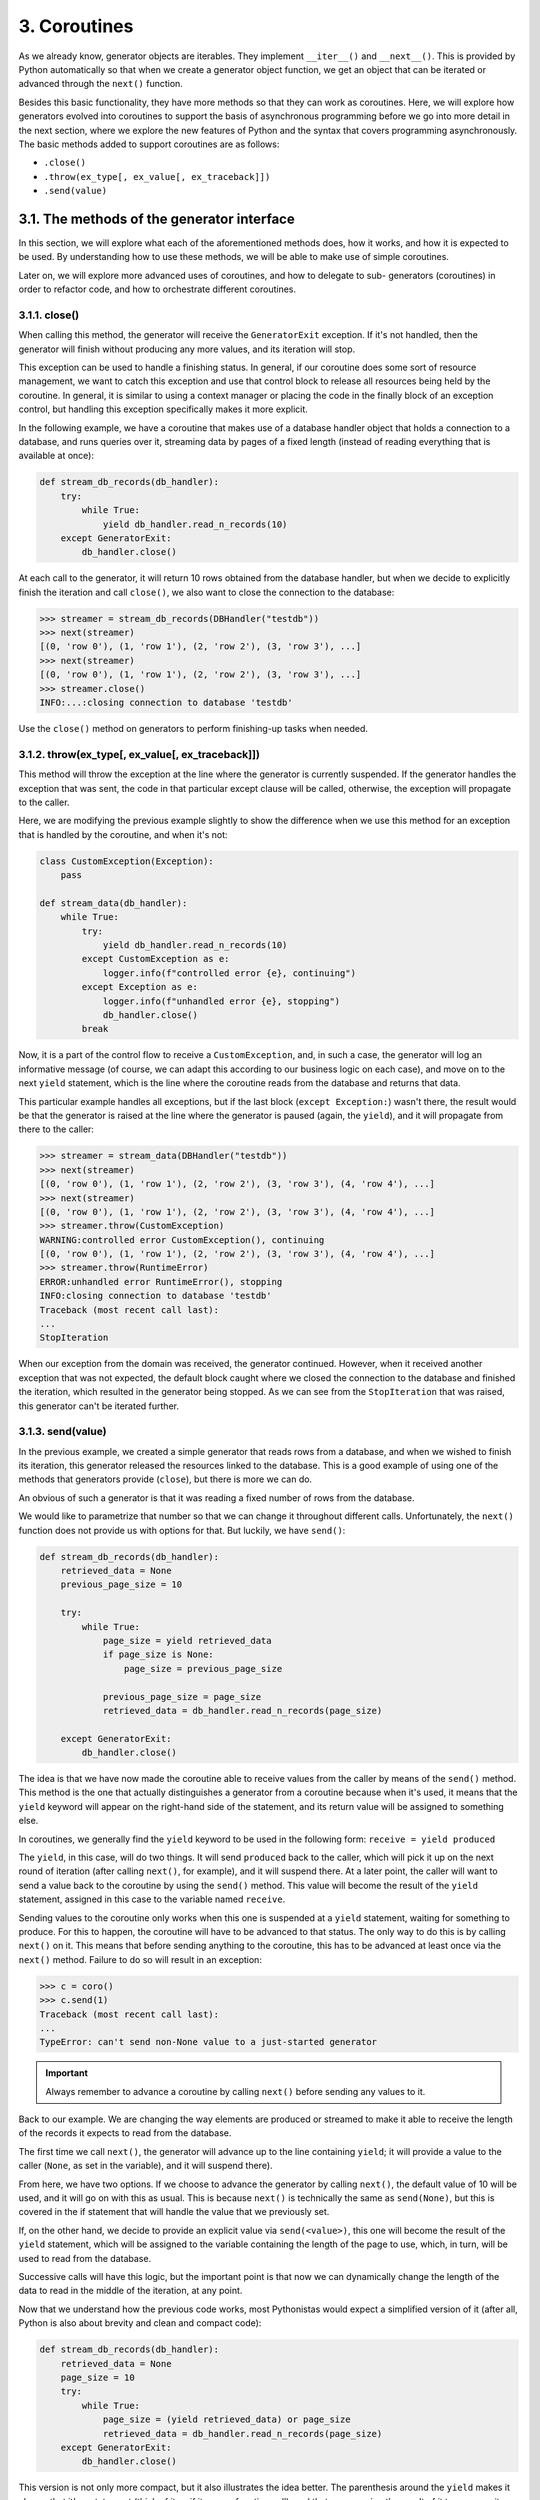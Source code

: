 3. Coroutines
*************

As we already know, generator objects are iterables. They implement ``__iter__()`` and
``__next__()``. This is provided by Python automatically so that when we create a generator
object function, we get an object that can be iterated or advanced through the ``next()``
function.

Besides this basic functionality, they have more methods so that they can work as
coroutines. Here, we will explore how generators evolved into coroutines to
support the basis of asynchronous programming before we go into more detail in the next
section, where we explore the new features of Python and the syntax that covers
programming asynchronously. The basic methods added to support
coroutines are as follows:

- ``.close()``
- ``.throw(ex_type[, ex_value[, ex_traceback]])``
- ``.send(value)``

3.1. The methods of the generator interface
+++++++++++++++++++++++++++++++++++++++++++

In this section, we will explore what each of the aforementioned methods does, how it
works, and how it is expected to be used. By understanding how to use these methods, we
will be able to make use of simple coroutines.

Later on, we will explore more advanced uses of coroutines, and how to delegate to sub-
generators (coroutines) in order to refactor code, and how to orchestrate different
coroutines.

3.1.1. close()
--------------

When calling this method, the generator will receive the ``GeneratorExit`` exception. If it's
not handled, then the generator will finish without producing any more values, and its
iteration will stop.

This exception can be used to handle a finishing status. In general, if our coroutine does
some sort of resource management, we want to catch this exception and use that control
block to release all resources being held by the coroutine. In general, it is similar to using a
context manager or placing the code in the finally block of an exception control, but
handling this exception specifically makes it more explicit.

In the following example, we have a coroutine that makes use of a database handler object
that holds a connection to a database, and runs queries over it, streaming data by pages of a
fixed length (instead of reading everything that is available at once):

.. code-block:: python

    def stream_db_records(db_handler):
        try:
            while True:
                yield db_handler.read_n_records(10)
        except GeneratorExit:
            db_handler.close()

At each call to the generator, it will return 10 rows obtained from the database handler, but
when we decide to explicitly finish the iteration and call ``close()``, we also want to close the
connection to the database:

.. code-block:: python

    >>> streamer = stream_db_records(DBHandler("testdb"))
    >>> next(streamer)
    [(0, 'row 0'), (1, 'row 1'), (2, 'row 2'), (3, 'row 3'), ...]
    >>> next(streamer)
    [(0, 'row 0'), (1, 'row 1'), (2, 'row 2'), (3, 'row 3'), ...]
    >>> streamer.close()
    INFO:...:closing connection to database 'testdb'

Use the ``close()`` method on generators to perform finishing-up tasks
when needed.

3.1.2. throw(ex_type[, ex_value[, ex_traceback]])
-------------------------------------------------

This method will throw the exception at the line where the generator is currently
suspended. If the generator handles the exception that was sent, the code in that
particular except clause will be called, otherwise, the exception will propagate to the
caller.

Here, we are modifying the previous example slightly to show the difference when we use
this method for an exception that is handled by the coroutine, and when it's not:

.. code-block:: python

    class CustomException(Exception):
        pass

    def stream_data(db_handler):
        while True:
            try:
                yield db_handler.read_n_records(10)
            except CustomException as e:
                logger.info(f"controlled error {e}, continuing")
            except Exception as e:
                logger.info(f"unhandled error {e}, stopping")
                db_handler.close()
            break

Now, it is a part of the control flow to receive a ``CustomException``, and, in such a case, the
generator will log an informative message (of course, we can adapt this according to our
business logic on each case), and move on to the next ``yield`` statement, which is the line
where the coroutine reads from the database and returns that data.

This particular example handles all exceptions, but if the last block (``except Exception:``)
wasn't there, the result would be that the generator is raised at the line where the generator
is paused (again, the ``yield``), and it will propagate from there to the caller:

.. code-block:: python

    >>> streamer = stream_data(DBHandler("testdb"))
    >>> next(streamer)
    [(0, 'row 0'), (1, 'row 1'), (2, 'row 2'), (3, 'row 3'), (4, 'row 4'), ...]
    >>> next(streamer)
    [(0, 'row 0'), (1, 'row 1'), (2, 'row 2'), (3, 'row 3'), (4, 'row 4'), ...]
    >>> streamer.throw(CustomException)
    WARNING:controlled error CustomException(), continuing
    [(0, 'row 0'), (1, 'row 1'), (2, 'row 2'), (3, 'row 3'), (4, 'row 4'), ...]
    >>> streamer.throw(RuntimeError)
    ERROR:unhandled error RuntimeError(), stopping
    INFO:closing connection to database 'testdb'
    Traceback (most recent call last):
    ...
    StopIteration

When our exception from the domain was received, the generator continued. However,
when it received another exception that was not expected, the default block caught where
we closed the connection to the database and finished the iteration, which resulted in the
generator being stopped. As we can see from the ``StopIteration`` that was raised, this
generator can't be iterated further.

3.1.3. send(value)
------------------

In the previous example, we created a simple generator that reads rows from a database,
and when we wished to finish its iteration, this generator released the resources linked to
the database. This is a good example of using one of the methods that generators provide
(``close``), but there is more we can do.

An obvious of such a generator is that it was reading a fixed number of rows from the
database.

We would like to parametrize that number so that we can change it throughout
different calls. Unfortunately, the ``next()`` function does not provide us with options for
that. But luckily, we have ``send()``:

.. code-block:: python

    def stream_db_records(db_handler):
        retrieved_data = None
        previous_page_size = 10

        try:
            while True:
                page_size = yield retrieved_data
                if page_size is None:
                    page_size = previous_page_size

                previous_page_size = page_size
                retrieved_data = db_handler.read_n_records(page_size)

        except GeneratorExit:
            db_handler.close()

The idea is that we have now made the coroutine able to receive values from the caller by
means of the ``send()`` method. This method is the one that actually distinguishes a
generator from a coroutine because when it's used, it means that the ``yield`` keyword will
appear on the right-hand side of the statement, and its return value will be assigned to
something else.

In coroutines, we generally find the ``yield`` keyword to be used in the following form:
``receive = yield produced``

The ``yield``, in this case, will do two things. It will send ``produced`` back to the caller, which
will pick it up on the next round of iteration (after calling ``next()``, for example), and it will
suspend there. At a later point, the caller will want to send a value back to the coroutine by
using the ``send()`` method. This value will become the result of the ``yield`` statement,
assigned in this case to the variable named ``receive``.

Sending values to the coroutine only works when this one is suspended at a ``yield``
statement, waiting for something to produce. For this to happen, the coroutine will have to
be advanced to that status. The only way to do this is by calling ``next()`` on it. This means
that before sending anything to the coroutine, this has to be advanced at least once via the
``next()`` method. Failure to do so will result in an exception:

.. code-block:: python

    >>> c = coro()
    >>> c.send(1)
    Traceback (most recent call last):
    ...
    TypeError: can't send non-None value to a just-started generator

.. important:: Always remember to advance a coroutine by calling ``next()`` before sending any values to it.

Back to our example. We are changing the way elements are produced or streamed to make
it able to receive the length of the records it expects to read from the database.

The first time we call ``next()``, the generator will advance up to the line containing ``yield``; it
will provide a value to the caller (``None``, as set in the variable), and it will suspend there).

From here, we have two options. If we choose to advance the generator by calling ``next()``,
the default value of 10 will be used, and it will go on with this as usual. This is because
``next()`` is technically the same as ``send(None)``, but this is covered in the if statement that
will handle the value that we previously set.

If, on the other hand, we decide to provide an explicit value via ``send(<value>)``, this one
will become the result of the ``yield`` statement, which will be assigned to the variable
containing the length of the page to use, which, in turn, will be used to read from the
database.

Successive calls will have this logic, but the important point is that now we can
dynamically change the length of the data to read in the middle of the iteration, at any
point.

Now that we understand how the previous code works, most Pythonistas would expect a
simplified version of it (after all, Python is also about brevity and clean and compact code):

.. code-block:: python

    def stream_db_records(db_handler):
        retrieved_data = None
        page_size = 10
        try:
            while True:
                page_size = (yield retrieved_data) or page_size
                retrieved_data = db_handler.read_n_records(page_size)
        except GeneratorExit:
            db_handler.close()

This version is not only more compact, but it also illustrates the idea better. The parenthesis
around the ``yield`` makes it clearer that it's a statement (think of it as if it were a function
call), and that we are using the result of it to compare it against the previous value.

This works as we expect it does, but we always have to remember to advance the coroutine
before sending any data to it. If we forget to call the first ``next()``, we'll get a ``TypeError``.
This call could be ignored for our purposes because it doesn't return anything we'll use.

It would be good if we could use the coroutine directly, right after it is created without
having to remember to call ``next()`` the first time, every time we are going to use it. Some
authors devised an interesting decorator to achieve this. The idea of this
decorator is to advance the coroutine, so the following definition works automatically:

.. code-block:: python

    @prepare_coroutine
    def stream_db_records(db_handler):
        retrieved_data = None
        page_size = 10
        try:
            while True:
                page_size = (yield retrieved_data) or page_size
                retrieved_data = db_handler.read_n_records(page_size)
        except GeneratorExit:
        db_handler.close()

    >>> streamer = stream_db_records(DBHandler("testdb"))
    >>> len(streamer.send(5))
    5

3.2. More advanced coroutines
+++++++++++++++++++++++++++++

So far, we have a better understanding of coroutines, and we are able to create simple ones
to handle small tasks. We can say that these coroutines are, in fact, just more advanced
generators (and that would be right, coroutines are just fancy generators), but, if we
actually want to start supporting more complex scenarios, we usually have to go for a
design that handles many coroutines concurrently, and that requires more features.

When handling many coroutines, we find new problems. As the control flow of our
application becomes more complex, we want to pass values up and down the stack (as well
as exceptions), be able to capture values from sub-coroutines we might call at any level, and
finally schedule multiple coroutines to run toward a common goal.

To make things simpler, generators had to be extended once again. This is addressed by changing the semantic
of generators so that they are able to return values, and introducing the new yield from construction.

3.2.1. Returning values in coroutines
-------------------------------------

As introduced at the beginning, the iteration is a mechanism that calls
``next()`` on an iterable object many times until a ``StopIteration`` exception is raised.

So far, we have been exploring the iterative nature of generators: we produce values one at
a time, and, in general, we only care about each value as it's being produced at every step of
the ``for`` loop. This is a very logical way of thinking about generators, but coroutines have a
different idea; even though they are technically generators, they weren't conceived with the
idea of iteration in mind, but with the goal of suspending the execution of a code until it's
resumed later on.

This is an interesting challenge; when we design a coroutine, we usually care more about
suspending the state rather than iterating (and iterating a coroutine would be an odd case).
The challenge lies in that it is easy to mix them both. This is because of a technical
implementation detail; the support for coroutines in Python was built upon generators.

If we want to use coroutines to process some information and suspend its execution, it
would make sense to think of them as lightweight threads (or green threads, as they are
called in other platforms). In such a case, it would make sense if they could return values,
much like calling any other regular function.

But let's remember that generators are not regular functions, so in a generator, the
construction ``value = generator()`` will do nothing other than create a generator object.
What would be the semantics for making a generator return a value? It will have to be after
the iteration is done.

When a generator returns a value, its iteration is immediately stopped (it can't be iterated
any further). To preserve the semantics, the ``StopIteration`` exception is still raised, and
the value to be returned is stored inside the exception object. It's the responsibility of the
caller to catch it.

In the following example, we are creating a simple generator that produces two values
and then returns a third. Notice how we have to catch the exception in order to get this
value, and how it's stored precisely inside the exception under the attribute named ``value``:

.. code-block:: python

    >>> def generator():
    ...     yield 1
    ...     yield 2
    ...     return 3
    ...
    >>> value = generator()
    >>> next(value)
    1
    >>> next(value)
    2
    >>> try:
    ...     next(value)
    ... except StopIteration as e:
    ...     print(f">>>>>> returned value {e.value}")
    ...
    >>>>>> returned value 3


3.2.2. Delegating into smaller coroutines: the yield from syntax
-----------------------------------------------------------------

The previous feature is interesting in the sense that it opens up a lot of new possibilities
with coroutines (generators), now that they can return values. But this feature, by itself,
would not be so useful without proper syntax support, because catching the returned value
this way is a bit cumbersome.

This is one of the main features of the yield from syntax. Among other things (that we'll
review in detail), it can collect the value returned by a sub-generator. Remember that we
said that returning data in a generator was nice, but that, unfortunately, writing statements
as ``value = generator()`` wouldn't work. Well, writing it as ``value = yield from
generator()`` would.

3.2.2.1. The simplest use of yield from
~~~~~~~~~~~~~~~~~~~~~~~~~~~~~~~~~~~~~~~

In its most basic form, the new ``yield from`` syntax can be used to chain generators from
nested for loops into a single one, which will end up with a single string of all the values in
a continuous stream.

The canonical example is about creating a function similar to ``itertools.chain()`` from
the standard library. This is a very nice function because it allows you to pass any number
of iterables and will return them all together in one stream.

The naive implementation might look like this:

.. code-block:: python

    def chain(*iterables):
        for it in iterables:
            for value in it:
                yield value

It receives a variable number of iterables, traverses through all of them, and since each
value is iterable, it supports a ``for... in..`` construction, so we have another for loop
to get every value inside each particular iterable, which is produced by the caller function.
This might be helpful in multiple cases, such as chaining generators together or trying to
iterate things that it wouldn't normally be possible to compare in one go (such as lists with
tuples, and so on).

However, the ``yield from`` syntax allows us to go further and avoid the nested loop
because it's able to produce the values from a sub-generator directly. In this case, we could
simplify the code like this:

.. code-block:: python

    def chain(*iterables):
        for it in iterables:
            yield from it

Notice that for both implementations, the behavior of the generator is exactly the same:

.. code-block:: python

    >>> list(chain("hello", ["world"], ("tuple", " of ", "values.")))
    ['h', 'e', 'l', 'l', 'o', 'world', 'tuple', ' of ', 'values.']

This means that we can use ``yield from`` over any other iterable, and it will work as if the
top-level generator (the one the ``yield from`` is using) were generating those values itself.

This works with any iterable, and even generator expressions aren't the exception. Now
that we're familiar with its syntax, let's see how we could write a simple generator function
that will produce all the powers of a number (for instance, if provided with
``all_powers(2, 3)``, it will have to produce 2^0, 2^1,... 2^3 ):

.. code-block:: python

    def all_powers(n, pow):
        yield from (n ** i for i in range(pow + 1))

While this simplifies the syntax a bit, saving one line of a for statement isn't a big
advantage, and it wouldn't justify adding such a change to the language.

Indeed, this is actually just a side effect and the real raison d'être of the ``yield from``
construction is what we are going to explore in the following two sections.

3.2.2.2. Capturing the value returned by a sub-generator
~~~~~~~~~~~~~~~~~~~~~~~~~~~~~~~~~~~~~~~~~~~~~~~~~~~~~~~~

In the following example, we have a generator that calls another two nested generators,
producing values in a sequence. Each one of these nested generators returns a value, and
we will see how the top-level generator is able to effectively capture the return value since
it's calling the internal generators through ``yield from``:

.. code-block:: python

    def sequence(name, start, end):
        logger.info(f"{name} started at {start}")
        yield from range(start, end)
        logger.info(f"{name} finished at {end}")
        return end

    def main():
        step1 = yield from sequence("first", 0, 5)
        step2 = yield from sequence("second", step1, 10)
        return step1 + step2

This is a possible execution of the code in main while it's being iterated:

.. code-block:: python

    >>> g = main()
    >>> next(g)
    INFO:generators_yieldfrom_2:first started at 0
    0
    >>> next(g)
    1
    >>> next(g)
    2
    >>> next(g)
    3
    >>> next(g)
    4
    >>> next(g)
    INFO:generators_yieldfrom_2:first finished at 5
    INFO:generators_yieldfrom_2:second started at 5
    5
    >>> next(g)
    6
    >>> next(g)
    7
    >>> next(g)
    8
    >>> next(g)
    9
    >>> next(g)
    INFO:generators_yieldfrom_2:second finished at 10
    Traceback (most recent call last):
    File "<stdin>", line 1, in <module>
    StopIteration: 15

The first line of main delegates into the internal generator, and produces the values,
extracting them directly from it. This is nothing new, as we have already seen. Notice,
though, how the ``sequence()`` generator function returns the end value, which is assigned
in the first line to the variable named ``step1``, and how this value is correctly used at the
start of the following instance of that generator.

In the end, this other generator also returns the second ``end`` value, and the main
generator, in turn, returns the sum of them, which is the value we see once the
iteration has stopped.

.. tip::

    We can use ``yield from`` to capture the last value of a coroutine after it has finished its processing.

3.2.2.3. Sending and receiving data to and from a sub-generator
~~~~~~~~~~~~~~~~~~~~~~~~~~~~~~~~~~~~~~~~~~~~~~~~~~~~~~~~~~~~~~~

Now, we will see the other nice feature of the ``yield from`` syntax, which is probably what
gives it its full power. As we have already introduced when we explored generators acting
as coroutines, we know that we can send values and throw exceptions at them, and, in such
cases, the coroutine will either receive the value for its internal processing, or it will have to
handle the exception accordingly.

If we now have a coroutine that delegates into other ones (such as in the previous example),
we would also like to preserve this logic. Having to do so manually would be quite
complex if we didn't have this handled by ``yield from`` automatically.

In order to illustrate this, let's keep the same top-level generator (main) unmodified with
respect to the previous example (calling other internal generators), but let's modify the
internal generators to make them able to receive values and handle exceptions. The code is
probably not idiomatic, only for the purposes of showing how this mechanism works:

.. code-block:: python

    def sequence(name, start, end):
        value = start
        logger.info("%s started at %i", name, value)

        while value < end:
            try:
                received = yield value
                logger.info("%s received %r", name, received)
                value += 1

            except CustomException as e:
                logger.info("%s is handling %s", name, e)
                received = yield "OK"

        return end

Now, we will call the main coroutine, not only by iterating it, but also by passing values
and throwing exceptions at it to see how they are handled inside sequence :

.. code-block:: python

    >>> g = main()
    >>> next(g)
    INFO: first started at 0
    0
    >>> next(g)
    INFO: first received None
    1
    >>> g.send("value for 1")
    INFO: first received 'value for 1'
    2
    >>> g.throw(CustomException("controlled error"))
    INFO: first is handling controlled error
    'OK'
    ... # advance more times
    INFO:second started at 5
    5
    >>> g.throw(CustomException("exception at second generator"))
    INFO: second is handling exception at second generator
    'OK'

This example is showing us a lot of different things. Notice how we never send values
to ``sequence``, but only to main, and even so, the code that is receiving those values is the
nested generators. Even though we never explicitly send anything to ``sequence``, it's
receiving the data as it's being passed along by yield from .

The main coroutine calls two other coroutines internally, producing their values, and it will
be suspended at a particular point in time in any of those. When it's stopped at the first one,
we can see the logs telling us that it is that instance of the coroutine that received the value
we sent. The same happens when we throw an exception to it. When the first coroutine
finishes, it returns the value that was assigned in the variable named ``step1``, and passed as
input for the second coroutine, which will do the same (it will handle the ``send()``
and ``throw()`` calls, accordingly).

The same happens for the values that each coroutine produces. When we are at any given
step, the return from calling ``send()`` corresponds to the value that the subcoroutine (the
one that main is currently suspended at) has produced. When we throw an exception that is
being handled, the sequence coroutine produces the value OK, which is propagated to the
called (``main``), and which in turn will end up at main's caller.
